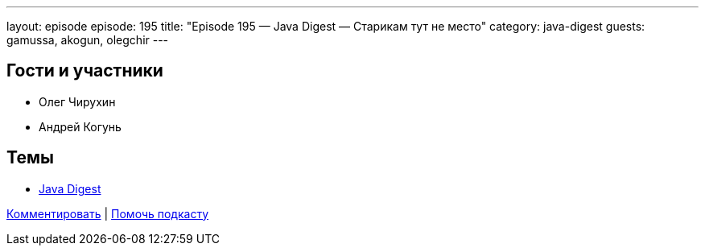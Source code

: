 ---
layout: episode
episode: 195
title: "Episode 195 — Java Digest — Старикам тут не место"
category: java-digest
guests: gamussa, akogun, olegchir
---

== Гости и участники

* Олег Чирухин
* Андрей Когунь

== Темы

* https://jug.ru/category/posts/news/[Java Digest]

https://razborpoletov.com/2018/12/episode-195.html[Комментировать] | https://www.patreon.com/razborpoletov[Помочь подкасту]
